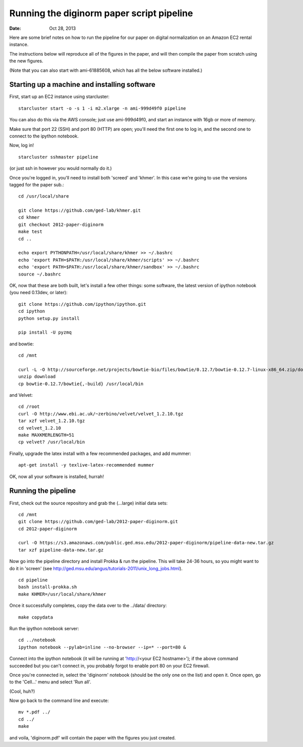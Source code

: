 ==========================================
Running the diginorm paper script pipeline
==========================================

:Date: Oct 28, 2013

Here are some brief notes on how to run the pipeline for our paper on digital
normalization on an Amazon EC2 rental instance.

The instructions below will reproduce all of the figures in the paper,
and will then compile the paper from scratch using the new figures.

(Note that you can also start with ami-61885608, which has all the
below software installed.)

.. and the EC2 snapshot snap-09d7f173 has all
.. of the data on it.  If you mount that volume and then cp -r everything
.. into /mnt, you will have all the software and files below installed in
.. the right place to run the pipline 'make' near the bottom.)

.. put in sofwtare version .tgz download?
.. https://github.com/ctb/khmer/tarball/2012-paper-diginorm

Starting up a machine and installing software
---------------------------------------------

First, start up an EC2 instance using starcluster::

 starcluster start -o -s 1 -i m2.xlarge -n ami-999d49f0 pipeline

You can also do this via the AWS console; just use ami-999d49f0, and
start an instance with 16gb or more of memory.

Make sure that port 22 (SSH) and port 80 (HTTP) are open; you'll need
the first one to log in, and the second one to connect to the ipython
notebook.

Now, log in! ::

 starcluster sshmaster pipeline

(or just ssh in however you would normally do it.)

Once you're logged in, you'll need to install both 'screed' and 'khmer'.
In this case we're going to use the versions tagged for the paper sub.::

 cd /usr/local/share

 git clone https://github.com/ged-lab/khmer.git
 cd khmer
 git checkout 2012-paper-diginorm
 make test
 cd ..

 echo export PYTHONPATH=/usr/local/share/khmer >> ~/.bashrc
 echo 'export PATH=$PATH:/usr/local/share/khmer/scripts' >> ~/.bashrc
 echo 'export PATH=$PATH:/usr/local/share/khmer/sandbox' >> ~/.bashrc
 source ~/.bashrc

OK, now that these are both built, let's install a few other things: some
software, the latest version of ipython notebook (you need 0.13dev, or later)::

 git clone https://github.com/ipython/ipython.git
 cd ipython
 python setup.py install

 pip install -U pyzmq

and bowtie::

 cd /mnt

 curl -L -O http://sourceforge.net/projects/bowtie-bio/files/bowtie/0.12.7/bowtie-0.12.7-linux-x86_64.zip/download
 unzip download
 cp bowtie-0.12.7/bowtie{,-build} /usr/local/bin

and Velvet::

 cd /root
 curl -O http://www.ebi.ac.uk/~zerbino/velvet/velvet_1.2.10.tgz
 tar xzf velvet_1.2.10.tgz
 cd velvet_1.2.10
 make MAXKMERLENGTH=51
 cp velvet? /usr/local/bin

Finally, upgrade the latex install with a few recommended packages, and
add mummer::

 apt-get install -y texlive-latex-recommended mummer

OK, now all your software is installed, hurrah!

Running the pipeline
--------------------

First, check out the source repository and grab the (...large) initial data
sets::

 cd /mnt
 git clone https://github.com/ged-lab/2012-paper-diginorm.git
 cd 2012-paper-diginorm

 curl -O https://s3.amazonaws.com/public.ged.msu.edu/2012-paper-diginorm/pipeline-data-new.tar.gz
 tar xzf pipeline-data-new.tar.gz

Now go into the pipeline directory and install Prokka & run the pipeline.  This
will take 24-36 hours, so you might want to do it in 'screen' (see
http://ged.msu.edu/angus/tutorials-2011/unix_long_jobs.html). ::

 cd pipeline
 bash install-prokka.sh
 make KHMER=/usr/local/share/khmer

Once it successfully completes, copy the data over to the ../data/ directory::

 make copydata

Run the ipython notebook server::

 cd ../notebook
 ipython notebook --pylab=inline --no-browser --ip=* --port=80 &

Connect into the ipython notebook (it will be running at 'http://<your EC2 hostname>'); if the above command succeeded but you can't connect in, you probably forgot to enable port 80 on your EC2 firewall.

Once you're connected in, select the 'diginorm' notebook (should be the
only one on the list) and open it.  Once open, go to the 'Cell...' menu
and select 'Run all'.

(Cool, huh?)

Now go back to the command line and execute::

 mv *.pdf ../
 cd ../
 make

and voila, 'diginorm.pdf' will contain the paper with the figures you just
created.
